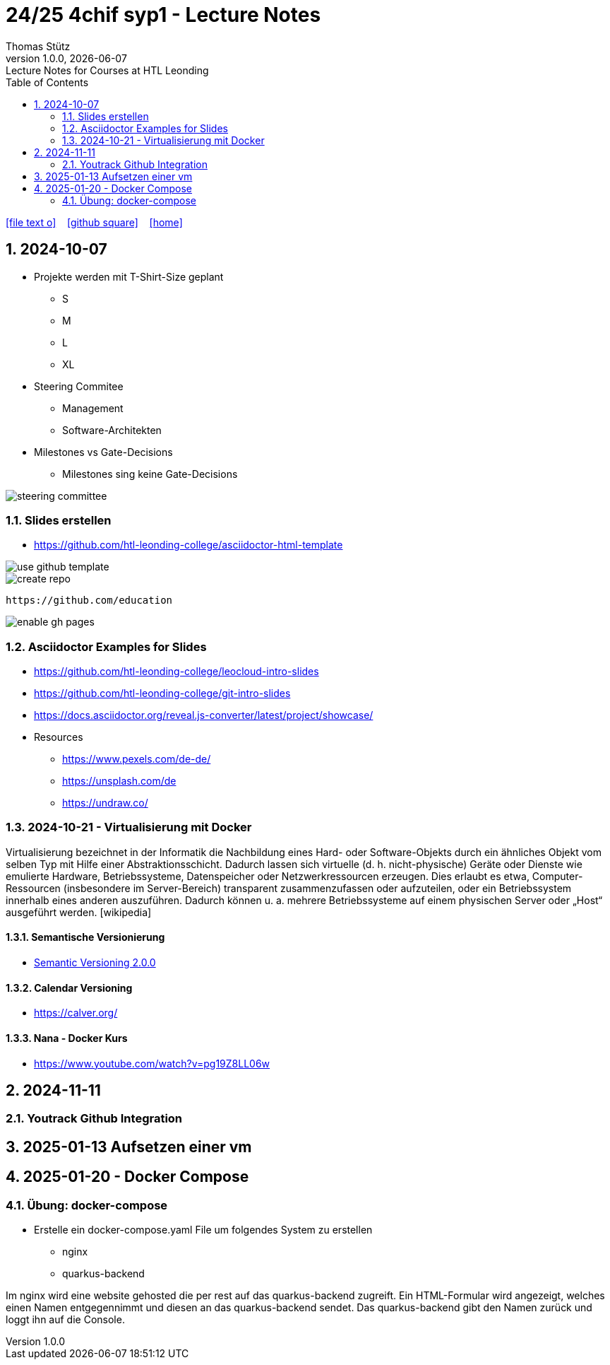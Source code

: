 = 24/25 4chif syp1 - Lecture Notes
Thomas Stütz
1.0.0, {docdate}: Lecture Notes for Courses at HTL Leonding
:icons: font
:experimental:
:sectnums:
ifndef::imagesdir[:imagesdir: images]
:toc:
ifdef::backend-html5[]
// https://fontawesome.com/v4.7.0/icons/
icon:file-text-o[link=https://github.com/2324-4bhif-wmc/2324-4bhif-wmc-lecture-notes/main/asciidocs/{docname}.adoc] ‏ ‏ ‎
icon:github-square[link=https://github.com/2324-4bhif-wmc/2324-4bhif-wmc-lecture-notes] ‏ ‏ ‎
icon:home[link=http://edufs.edu.htl-leonding.ac.at/~t.stuetz/hugo/2021/01/lecture-notes/]
endif::backend-html5[]

== 2024-10-07

* Projekte werden mit T-Shirt-Size geplant
** S
** M
** L
** XL

* Steering Commitee
** Management
** Software-Architekten

* Milestones vs Gate-Decisions
** Milestones sing keine Gate-Decisions

image::steering-committee.png[]

=== Slides erstellen

* https://github.com/htl-leonding-college/asciidoctor-html-template[]

image::use-github-template.png[]

image::create-repo.png[]

 https://github.com/education

image::enable-gh-pages.png[]

=== Asciidoctor Examples for Slides

* https://github.com/htl-leonding-college/leocloud-intro-slides
* https://github.com/htl-leonding-college/git-intro-slides
* https://docs.asciidoctor.org/reveal.js-converter/latest/project/showcase/

//--

* Resources
** https://www.pexels.com/de-de/
** https://unsplash.com/de
** https://undraw.co/



=== 2024-10-21 - Virtualisierung mit Docker

Virtualisierung bezeichnet in der Informatik die Nachbildung eines Hard- oder Software-Objekts durch ein ähnliches Objekt vom selben Typ mit Hilfe einer Abstraktionsschicht. Dadurch lassen sich virtuelle (d. h. nicht-physische) Geräte oder Dienste wie emulierte Hardware, Betriebssysteme, Datenspeicher oder Netzwerkressourcen erzeugen. Dies erlaubt es etwa, Computer-Ressourcen (insbesondere im Server-Bereich) transparent zusammenzufassen oder aufzuteilen, oder ein Betriebssystem innerhalb eines anderen auszuführen. Dadurch können u. a. mehrere Betriebssysteme auf einem physischen Server oder „Host“ ausgeführt werden. [wikipedia]

==== Semantische Versionierung

* https://semver.org/lang/de/[Semantic Versioning 2.0.0^]


==== Calendar Versioning

* https://calver.org/[^]


==== Nana - Docker Kurs

* https://www.youtube.com/watch?v=pg19Z8LL06w[^]


== 2024-11-11

=== Youtrack Github Integration


== 2025-01-13 Aufsetzen einer vm

== 2025-01-20 - Docker Compose

=== Übung: docker-compose

* Erstelle ein docker-compose.yaml File um folgendes System zu erstellen
** nginx
** quarkus-backend

Im nginx wird eine website gehosted die per rest auf das quarkus-backend zugreift. Ein HTML-Formular wird angezeigt, welches einen Namen entgegennimmt und diesen an das quarkus-backend sendet. Das quarkus-backend gibt den Namen zurück und loggt ihn auf die Console.
















